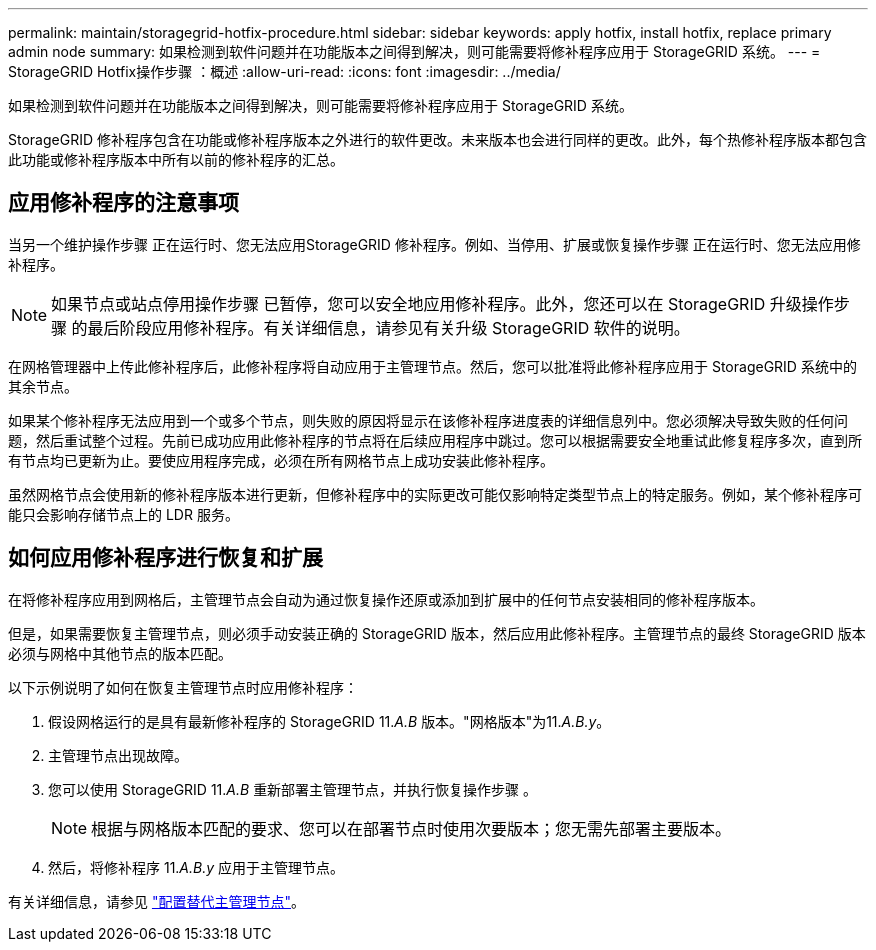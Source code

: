 ---
permalink: maintain/storagegrid-hotfix-procedure.html 
sidebar: sidebar 
keywords: apply hotfix, install hotfix, replace primary admin node 
summary: 如果检测到软件问题并在功能版本之间得到解决，则可能需要将修补程序应用于 StorageGRID 系统。 
---
= StorageGRID Hotfix操作步骤 ：概述
:allow-uri-read: 
:icons: font
:imagesdir: ../media/


[role="lead"]
如果检测到软件问题并在功能版本之间得到解决，则可能需要将修补程序应用于 StorageGRID 系统。

StorageGRID 修补程序包含在功能或修补程序版本之外进行的软件更改。未来版本也会进行同样的更改。此外，每个热修补程序版本都包含此功能或修补程序版本中所有以前的修补程序的汇总。



== 应用修补程序的注意事项

当另一个维护操作步骤 正在运行时、您无法应用StorageGRID 修补程序。例如、当停用、扩展或恢复操作步骤 正在运行时、您无法应用修补程序。


NOTE: 如果节点或站点停用操作步骤 已暂停，您可以安全地应用修补程序。此外，您还可以在 StorageGRID 升级操作步骤 的最后阶段应用修补程序。有关详细信息，请参见有关升级 StorageGRID 软件的说明。

在网格管理器中上传此修补程序后，此修补程序将自动应用于主管理节点。然后，您可以批准将此修补程序应用于 StorageGRID 系统中的其余节点。

如果某个修补程序无法应用到一个或多个节点，则失败的原因将显示在该修补程序进度表的详细信息列中。您必须解决导致失败的任何问题，然后重试整个过程。先前已成功应用此修补程序的节点将在后续应用程序中跳过。您可以根据需要安全地重试此修复程序多次，直到所有节点均已更新为止。要使应用程序完成，必须在所有网格节点上成功安装此修补程序。

虽然网格节点会使用新的修补程序版本进行更新，但修补程序中的实际更改可能仅影响特定类型节点上的特定服务。例如，某个修补程序可能只会影响存储节点上的 LDR 服务。



== 如何应用修补程序进行恢复和扩展

在将修补程序应用到网格后，主管理节点会自动为通过恢复操作还原或添加到扩展中的任何节点安装相同的修补程序版本。

但是，如果需要恢复主管理节点，则必须手动安装正确的 StorageGRID 版本，然后应用此修补程序。主管理节点的最终 StorageGRID 版本必须与网格中其他节点的版本匹配。

以下示例说明了如何在恢复主管理节点时应用修补程序：

. 假设网格运行的是具有最新修补程序的 StorageGRID 11._A.B_ 版本。"网格版本"为11._A.B.y_。
. 主管理节点出现故障。
. 您可以使用 StorageGRID 11._A.B_ 重新部署主管理节点，并执行恢复操作步骤 。
+

NOTE: 根据与网格版本匹配的要求、您可以在部署节点时使用次要版本；您无需先部署主要版本。

. 然后，将修补程序 11._A.B.y_ 应用于主管理节点。


有关详细信息，请参见 link:configuring-replacement-primary-admin-node.html["配置替代主管理节点"]。
